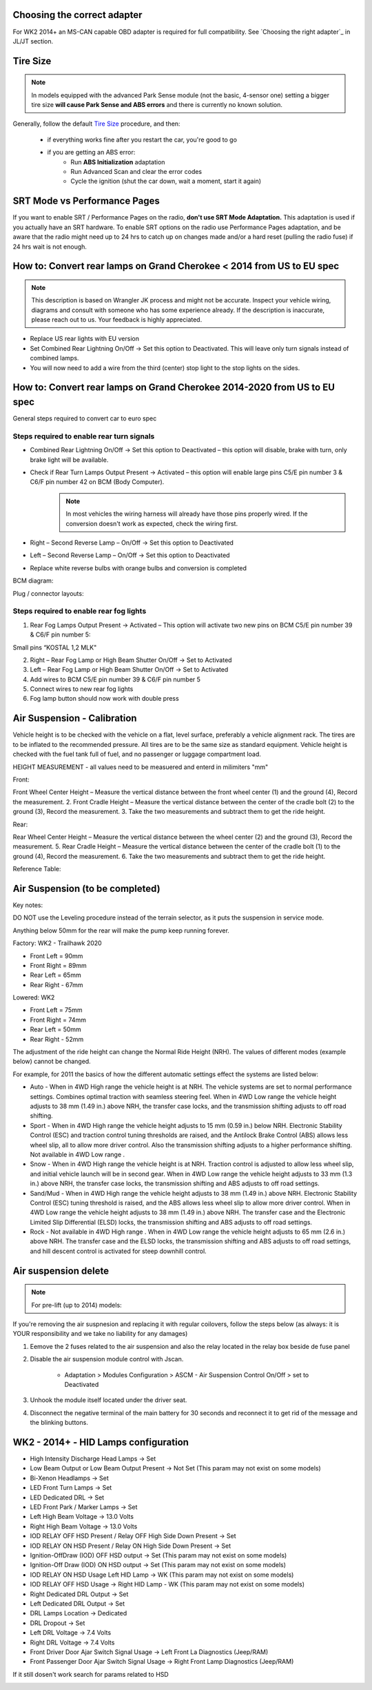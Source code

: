 Choosing the correct adapter
============================

For WK2 2014+ an MS-CAN capable OBD adapter is required for full compatibility. See `Choosing the right adapter`_ in JL/JT section.



Tire Size
=========

.. note:: In models equipped with the advanced Park Sense module (not the basic, 4-sensor one) setting a bigger tire size **will cause Park Sense and ABS errors** and there is currently no known solution.

Generally, follow the default `Tire Size`_ procedure, and then:

	- if everything works fine after you restart the car, you're good to go
	- if you are getting an ABS error:
		- Run **ABS Initialization** adaptation
		- Run Advanced Scan and clear the error codes
		- Cycle the ignition (shut the car down, wait a moment, start it again)


SRT Mode vs Performance Pages
=============================

If you want to enable SRT / Performance Pages on the radio, **don't use SRT Mode Adaptation.** This adaptation is used if you actually have an SRT hardware. To enable SRT options on the radio use Performance Pages adaptation, and be aware that the radio might need up to 24 hrs to catch up on changes made and/or a hard reset (pulling the radio fuse) if 24 hrs wait is not enough.


How to: Convert rear lamps on Grand Cherokee < 2014 from US to EU spec
======================================================================

.. note:: This description is based on Wrangler JK process and might not be accurate. Inspect your vehicle wiring, diagrams and consult with someone who has some experience already. If the description is inaccurate, please reach out to us. Your feedback is highly appreciated.

* Replace US rear lights with EU version
* Set Combined Rear Lightning On/Off -> Set this option to Deactivated.
  This will leave only turn signals instead of combined lamps.
* You will now need to add a wire from the third (center) stop light to the stop lights on the sides.


How to: Convert rear lamps on Grand Cherokee 2014-2020 from US to EU spec
=========================================================================

General steps required to convert car to euro spec

Steps required to enable rear turn signals
------------------------------------------

* Combined Rear Lightning On/Off -> Set this option to Deactivated – this option will disable, brake with turn, only brake light will be available.
* Check if Rear Turn Lamps Output Present -> Activated – this option will enable large pins C5/E pin number 3 & C6/F pin number 42 on BCM (Body Computer).
	.. note:: In most vehicles the wiring harness will already have those pins properly wired. If the conversion doesn't work as expected, check the wiring first.
* Right – Second Reverse Lamp – On/Off -> Set this option to Deactivated
* Left – Second Reverse Lamp – On/Off -> Set this option to Deactivated
* Replace white reverse bulbs with orange bulbs and conversion is completed

BCM diagram:

.. image:: ../img/wk2/BCM.png
	:width: 400px

Plug / connector layouts:

.. image:: ../img/wk2/C5.png
	:width: 200px

.. image:: ../img/wk2/C6.png
	:width: 200px

Steps required to enable rear fog lights
----------------------------------------

1) Rear Fog Lamps Output Present -> Activated – This option will activate two new pins on BCM C5/E pin number 39 & C6/F pin number 5:

Small pins “KOSTAL 1,2 MLK"
 
.. image:: ../img/wk2/SLK-12.png

2) Right – Rear Fog Lamp or High Beam Shutter On/Off -> Set to Activated
3) Left – Rear Fog Lamp or High Beam Shutter On/Off -> Set to Activated
4) Add wires to BCM C5/E pin number 39 & C6/F pin number 5
5) Connect wires to new rear fog lights
6) Fog lamp button should now work with double press

Air Suspension - Calibration
================================

Vehicle height is to be checked with the vehicle on a flat, level surface, preferably a vehicle alignment rack. The 
tires are to be inflated to the recommended pressure. All tires are to be the same size as standard equipment. 
Vehicle height is checked with the fuel tank full of fuel, and no passenger or luggage compartment load.

HEIGHT MEASUREMENT - all values need to be measuered and enterd in milimiters "mm"

Front: 

Front Wheel Center Height – Measure the vertical 
distance between the front wheel center (1) and 
the ground (4), Record the measurement. 
2. Front Cradle Height – Measure the vertical 
distance between the center of the cradle bolt (2) 
to the ground (3), Record the measurement. 
3. Take the two measurements and subtract them to 
get the ride height.

.. image:: ../img/wk2/ASCM_wk2_front_suspnsion_measurment.png
	:width: 200px

Rear:

Rear Wheel Center Height – Measure the vertical 
distance between the wheel center (2) and 
the ground (3), Record the measurement. 
5. Rear Cradle Height – Measure the vertical 
distance between the center of the cradle bolt (1) 
to the ground (4), Record the measurement. 
6. Take the two measurements and subtract them to 
get the ride height. 

.. image:: ../img/wk2/ASCM_wk2_rear_suspnsion_measurment.png
	:width: 200px

Reference Table:

.. image:: ../img/wk2/ASCM_wk2_suspnsion_measurment.png
	:width: 400px

Air Suspension (to be completed)
================================

Key notes:

DO NOT use the Leveling procedure instead of the terrain selector, as it puts the suspension in service mode.

Anything below 50mm for the rear will make the pump keep running forever.

Factory: WK2 - Trailhawk 2020

* Front Left = 90mm

* Front Right = 89mm

* Rear Left = 65mm

* Rear Right - 67mm

Lowered: WK2

* Front Left = 75mm

* Front Right = 74mm

* Rear Left = 50mm

* Rear Right - 52mm

The adjustment of the ride height can change the Normal Ride Height (NRH). The values of different modes (example below) cannot be changed. 

For example, for 2011 the basics of how the different automatic settings effect the systems are listed below:

* Auto - When in 4WD High range the vehicle height is at NRH. The vehicle systems are set to normal performance settings. Combines optimal traction with seamless steering feel. When in 4WD Low range the vehicle height adjusts to 38 mm (1.49 in.) above NRH, the transfer case locks, and the transmission shifting adjusts to off road shifting.

* Sport - When in 4WD High range the vehicle height adjusts to 15 mm (0.59 in.) below NRH. Electronic Stability Control (ESC) and traction control tuning thresholds are raised, and the Antilock Brake Control (ABS) allows less wheel slip, all to allow more driver control. Also the transmission shifting adjusts to a higher performance shifting. Not available in 4WD Low range .

* Snow - When in 4WD High range the vehicle height is at NRH. Traction control is adjusted to allow less wheel slip, and initial vehicle launch will be in second gear. When in 4WD Low range the vehicle height adjusts to 33 mm (1.3 in.) above NRH, the transfer case locks, the transmission shifting and ABS adjusts to off road settings.

* Sand/Mud - When in 4WD High range the vehicle height adjusts to 38 mm (1.49 in.) above NRH. Electronic Stability Control (ESC) tuning threshold is raised, and the ABS allows less wheel slip to allow more driver control. When in 4WD Low range the vehicle height adjusts to 38 mm (1.49 in.) above NRH. The transfer case and the Electronic Limited Slip Differential (ELSD) locks, the transmission shifting and ABS adjusts to off road settings.

* Rock - Not available in 4WD High range . When in 4WD Low range the vehicle height adjusts to 65 mm (2.6 in.) above NRH. The transfer case and the ELSD locks, the transmission shifting and ABS adjusts to off road settings, and hill descent control is activated for steep downhill control.


Air suspension delete
===============================================

.. note:: For pre-lift (up to 2014) models:

If you're removing the air suspnesion and replacing it with regular coilovers, follow the steps below (as always: it is YOUR responsibility and we take no liability for any damages)

1) Eemove the 2 fuses related to the air suspension and also the relay located in the relay box beside de fuse panel
2) Disable the air suspension module control with Jscan.

	- Adaptation > Modules Configuration > ASCM - Air Suspension Control On/Off > set to Deactivated

3) Unhook the module itself located under the driver seat.
4) Disconnect the negative terminal of the main battery for 30 seconds and reconnect it to get rid of the message and the blinking buttons.


.. _Tire Size: https://jscan-docs.readthedocs.io/en/latest/general/tiresize.html


WK2 - 2014+ - HID Lamps configuration
===============================================
- High Intensity Discharge Head Lamps -> Set
- Low Beam Output or Low Beam Output Present -> Not Set (This param may not exist on some models)
- Bi-Xenon Headlamps -> Set
- LED Front Turn Lamps -> Set
- LED Dedicated DRL -> Set
- LED Front Park / Marker Lamps -> Set
- Left High Beam Voltage -> 13.0 Volts
- Right High Beam Voltage -> 13.0 Volts
- IOD RELAY OFF HSD Present / Relay OFF High Side Down Present  -> Set
- IOD RELAY ON HSD Present / Relay ON High Side Down Present -> Set

- Ignition-OffDraw (IOD) OFF HSD output -> Set (This param may not exist on some models)
- Ignition-Off Draw (IOD) ON HSD output -> Set (This param may not exist on some models)
- IOD RELAY ON HSD Usage Left HID Lamp -> WK (This param may not exist on some models)
- IOD RELAY OFF HSD Usage -> Right HID Lamp - WK (This param may not exist on some models)

- Right Dedicated DRL Output -> Set
- Left Dedicated DRL Output -> Set
- DRL Lamps Location -> Dedicated
- DRL Dropout -> Set
- Left DRL Voltage -> 7.4 Volts
- Right DRL Voltage -> 7.4 Volts
- Front Driver Door Ajar Switch Signal Usage -> Left Front La Diagnostics (Jeep/RAM)
- Front Passenger Door Ajar Switch Signal Usage -> Right Front Lamp Diagnostics (Jeep/RAM)

If it still dosen't work search for params related to HSD

.. image:: ../img/wk2/WK2_LIFT_HID.png
	:width: 200px
